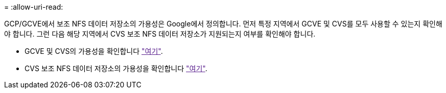 = 
:allow-uri-read: 


GCP/GCVE에서 보조 NFS 데이터 저장소의 가용성은 Google에서 정의합니다. 먼저 특정 지역에서 GCVE 및 CVS를 모두 사용할 수 있는지 확인해야 합니다. 그런 다음 해당 지역에서 CVS 보조 NFS 데이터 저장소가 지원되는지 여부를 확인해야 합니다.

* GCVE 및 CVS의 가용성을 확인합니다 link:["여기"].
* CVS 보조 NFS 데이터 저장소의 가용성을 확인합니다 link:["여기"].

